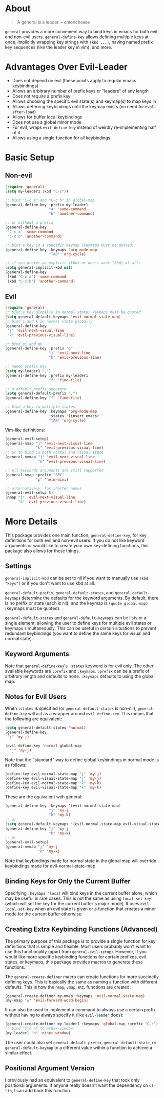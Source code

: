 * About
[[https://github.com/noctuid/general.el][file:http://i.imgur.com/SXA66y7.png]]
#+BEGIN_QUOTE
A general is a leader. -- onioncheese
#+END_QUOTE

~general~ provides a more convenient way to bind keys in emacs for both evil and non-evil users. ~general-define-key~ allows defining multiple keys at once, implicitly wrapping key strings with ~(kbd ...)~, having named prefix key sequences (like the leader key in vim), and more.

* Advantages Over Evil-Leader
- Does not depend on evil (these points apply to regular emacs keybindings)
- Allows an arbitrary number of prefix keys or "leaders" of any length
- Does not /require/ a prefix key
- Allows choosing the specific evil state(s) and keymap(s) to map keys in
- Allows deferring keybindings until the keymap exists (no need for ~eval-after-load~)
- Allows for buffer local keybindings
- Does not use a global minor mode
- For evil, wraps ~evil-define-key~ instead of weirdly re-implementing half of it
- Allows using a single function for all keybindings

* Basic Setup
** Non-evil
#+begin_src emacs-lisp
(require 'general)
(setq my-leader1 (kbd "C-c"))

;; bind "C-c a" and "C-c b" in global-map
(general-define-key :prefix my-leader1
                    "a" 'some-command
                    "b" 'another-command)

;; or without a prefix
(general-define-key
 "C-c a" 'some-command
 "C-c b" 'another-command)

;; bind a key in a specific keymap (keymaps must be quoted)
(general-define-key :keymaps 'org-mode-map
                    "TAB" 'org-cycle)

;; if you prefer an explicit (kbd) or don't want (kbd) at all:
(setq general-implicit-kbd nil)
(general-define-key
 (kbd "C-c a") 'some-command
 (kbd "C-c b") 'another-command)
#+end_src
** Evil
#+begin_src emacs-lisp
(require 'general)
;; bind a key globally in normal state; keymaps must be quoted
(setq general-default-keymaps 'evil-normal-state-map)
;; bind j and k in normal state globally
(general-define-key
 "j" 'evil-next-visual-line
 "k" 'evil-previous-visual-line)

;; bind gj and gk
(general-define-key :prefix "g"
                    "j" 'evil-next-line
                    "k" 'evil-previous-line)

;; named prefix key
(setq my-leader1 ",")
(general-define-key :prefix my-leader1
                    "f" 'find-file)

;; a default prefix sequence
(setq general-default-prefix ",")
(general-define-key "f" 'find-file)

;; bind a key in multiple states
(general-define-key :keymaps 'org-mode-map
                    :states '(insert emacs)
                    "TAB" 'org-cycle)
#+end_src

Vim-like definitions:
#+begin_src emacs-lisp
(general-evil-setup)
(general-nmap "j" 'evil-next-visual-line
              "k" 'evil-previous-visual-line)
;; or to bind in both normal and visual state
(general-nvmap "j" 'evil-next-visual-line
               "k" 'evil-previous-visual-line)

;; all keywords arguments are still supported
(general-nmap :prefix "SPC"
              "p" 'helm-mini)

;; alternatively, for shorter names
(general-evil-setup t)
(nmap "j" 'evil-next-visual-line
      "k" 'evil-previous-visual-line)
#+end_src
* More Details
This package provides one main function, ~general-define-key~, for key definitions for both evil and non-evil users. If you do not like keyword arguments or would like to create your own key-defining functions, this package also allows for these things.
** Settings
~general-implicit-kbd~ can be set to nil if you want to manually use ~(kbd "keys")~ or if you don't want to use kbd at all.

~general-default-prefix~, ~general-default-states~, and ~general-default-keymaps~ determine the defaults for the keyword arguments. By default, there is no prefix or state (each is nil), and the keymap is ~(quote global-map)~ (keymaps must be quoted).

~general-default-states~ and ~general-default-keymaps~ can be lists or a single element, allowing the user to define keys for multiple evil states or keymaps simultaneously. This can be useful in certain situations to prevent redundant keybindings (you want to define the same keys for visual and normal state).

** Keyword Arguments
Note that ~general-define-key~'s =:states= keyword is for evil only. The other available keywords are =:prefix= and =:keymaps=. =:prefix= can be a prefix of arbitrary length and defaults to none. =:keymaps= defaults to using the global map.

** Notes for Evil Users
When =:states= is specified (or ~general-default-states~ is non-nil), ~general-define-key~ will act as a wrapper around ~evil-define-key~. This means that the following are equivalent:

#+begin_src emacs-lisp
(setq general-default-states 'normal)
(general-define-key
 "j" 'my-j)

(evil-define-key 'normal global-map
  "j" 'my-j)
#+end_src

Note that the "standard" way to define global keybindings in normal mode is as follows:
#+begin_src emacs-lisp
(define-key evil-normal-state-map "j" 'my-j)
(define-key evil-visual-state-map "j" 'my-j)
(define-key evil-normal-state-map "k" 'my-k)
(define-key evil-visual-state-map "k" 'my-k)
#+end_src

These are the equivalent with general:
#+begin_src emacs-lisp
(general-define-key :keymaps '(evil-normal-state-map)
                    "j" 'my-j
                    "k" 'my-k)
;; or 
(setq general-default-keymaps '(evil-normal-state-map evil-visual-state-map))
(general-define-key "j" 'my-j
                    "k" 'my-k)
;; or
(general-evil-setup)
(general-nvmap "j" 'my-j
               "k" 'my-k)
#+end_src

Note that keybindings made for normal state in the global map will override keybindings made for evil-normal-state-map.

** Binding Keys for Only the Current Buffer
Specifying ~:keymaps 'local~ will bind keys in the current buffer alone, which may be useful in rare cases. This is not the same as using ~local-set-key~ (which will set the key for the current buffer's major mode). It uses ~evil-local-set-key~ when an evil state is given or a function that creates a minor mode for the current buffer otherwise.

** Creating Extra Keybinding Functions (Advanced)
The primary purpose of this package is to provide a single function for key definitions that is simple and flexible. Most users probably won't want to use this functionality (apart from ~general-evil-setup~). However, if you would like more specific keybinding functions for certain prefixes, evil states, or keymaps, this package provides macros to generate these functions. 

The ~general-create-definer~ macro can create functions for more succinctly defining keys. This is basically the same as naming a function with different defaults. This is how the ~nmap~, ~vmap~, etc. functions are created:
#+begin_src emacs-lisp
(general-create-definer my-nmap :keymaps 'evil-normal-state-map)
(my-nmap "w" 'evil-forward-word-begin)
#+end_src

It can also be used to implement a command to always use a certain prefix without having to always specify it (like ~evil-leader~ does):
#+begin_src emacs-lisp
(general-create-definer my-leader1 :keymaps 'global-map :prefix "C-c")
;; bind "C-c o" to other-window
(my-leader1 "o" 'other-window)
#+end_src

The user could also set ~general-default-prefix~, ~general-default-state~, or ~general-default-keymap~ to a different value within a function to achieve a similar effect.

** Positional Argument Version
I previously had an equivalent to ~general-define-key~ that took only positional arguments. If anyone really doesn't want the dependency on ~cl-lib~, I can add back this function.
